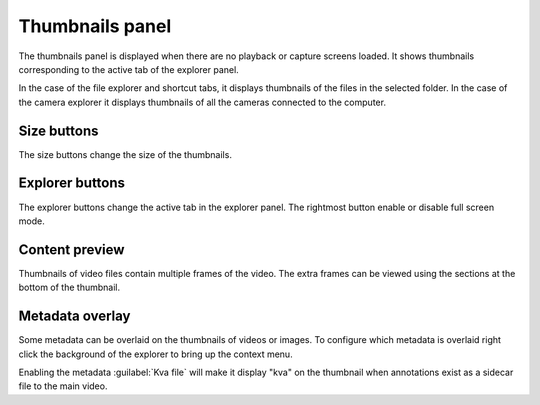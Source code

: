 Thumbnails panel
================

The thumbnails panel is displayed when there are no playback or capture screens loaded. 
It shows thumbnails corresponding to the active tab of the explorer panel.

.. image:: /images/ui/thumbnails.png

In the case of the file explorer and shortcut tabs, it displays thumbnails of the files in the selected folder.
In the case of the camera explorer it displays thumbnails of all the cameras connected to the computer.


Size buttons
------------
.. image:: /images/ui/sizebuttons.png

The size buttons change the size of the thumbnails.

Explorer buttons
--------------------

.. image:: /images/ui/explorerbuttons.png

The explorer buttons change the active tab in the explorer panel.
The rightmost button enable or disable full screen mode.

Content preview
-------------------
Thumbnails of video files contain multiple frames of the video.
The extra frames can be viewed using the sections at the bottom of the thumbnail.

.. image:: /images/ui/thumbnailpreview.png

Metadata overlay
--------------------
Some metadata can be overlaid on the thumbnails of videos or images. 
To configure which metadata is overlaid right click the background of the explorer to bring up the context menu.

.. image:: /images/ui/metadataoverlay.png

Enabling the metadata :guilabel:`Kva file` will make it display "kva" on the thumbnail when annotations exist as a sidecar file to the main video.


